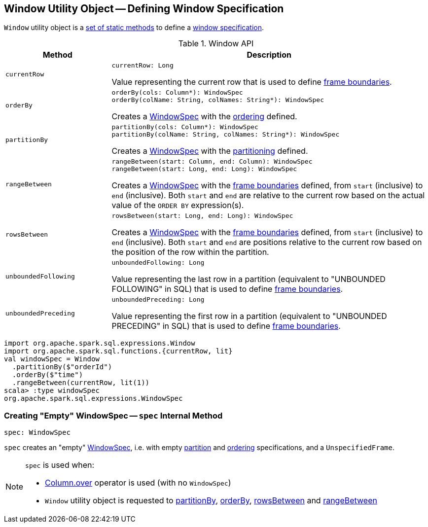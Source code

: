 == [[Window]] Window Utility Object -- Defining Window Specification

`Window` utility object is a <<methods, set of static methods>> to define a <<spark-sql-WindowSpec.adoc#, window specification>>.

[[methods]]
.Window API
[cols="1m,3",options="header",width="100%"]
|===
| Method
| Description

| currentRow
a| [[currentRow]]

[source, scala]
----
currentRow: Long
----

Value representing the current row that is used to define <<spark-sql-WindowSpec.adoc#frame, frame boundaries>>.

| orderBy
a| [[orderBy]]

[source, scala]
----
orderBy(cols: Column*): WindowSpec
orderBy(colName: String, colNames: String*): WindowSpec
----

Creates a <<spark-sql-WindowSpec.adoc#, WindowSpec>> with the <<spark-sql-WindowSpec.adoc#orderSpec, ordering>> defined.

| partitionBy
a| [[partitionBy]]

[source, scala]
----
partitionBy(cols: Column*): WindowSpec
partitionBy(colName: String, colNames: String*): WindowSpec
----

Creates a <<spark-sql-WindowSpec.adoc#, WindowSpec>> with the <<spark-sql-WindowSpec.adoc#partitionSpec, partitioning>> defined.

| rangeBetween
a| [[rangeBetween]]

[source, scala]
----
rangeBetween(start: Column, end: Column): WindowSpec
rangeBetween(start: Long, end: Long): WindowSpec
----

Creates a <<spark-sql-WindowSpec.adoc#, WindowSpec>> with the <<spark-sql-WindowSpec.adoc#frame, frame boundaries>> defined, from `start` (inclusive) to `end` (inclusive). Both `start` and `end` are relative to the current row based on the actual value of the `ORDER BY` expression(s).

| rowsBetween
a| [[rowsBetween]]

[source, scala]
----
rowsBetween(start: Long, end: Long): WindowSpec
----

Creates a <<spark-sql-WindowSpec.adoc#, WindowSpec>> with the <<spark-sql-WindowSpec.adoc#frame, frame boundaries>> defined, from `start` (inclusive) to `end` (inclusive). Both `start` and `end` are positions relative to the current row based on the position of the row within the partition.

| unboundedFollowing
a| [[unboundedFollowing]]

[source, scala]
----
unboundedFollowing: Long
----

Value representing the last row in a partition (equivalent to "UNBOUNDED FOLLOWING" in SQL) that is used to define <<spark-sql-WindowSpec.adoc#frame, frame boundaries>>.

| unboundedPreceding
a| [[unboundedPreceding]]

[source, scala]
----
unboundedPreceding: Long
----

Value representing the first row in a partition (equivalent to "UNBOUNDED PRECEDING" in SQL) that is used to define <<spark-sql-WindowSpec.adoc#frame, frame boundaries>>.
|===

[source, scala]
----
import org.apache.spark.sql.expressions.Window
import org.apache.spark.sql.functions.{currentRow, lit}
val windowSpec = Window
  .partitionBy($"orderId")
  .orderBy($"time")
  .rangeBetween(currentRow, lit(1))
scala> :type windowSpec
org.apache.spark.sql.expressions.WindowSpec
----

=== [[spec]] Creating "Empty" WindowSpec -- `spec` Internal Method

[source, scala]
----
spec: WindowSpec
----

`spec` creates an "empty" <<spark-sql-WindowSpec.adoc#creating-instance, WindowSpec>>, i.e. with empty <<spark-sql-WindowSpec.adoc#partitionSpec, partition>> and <<spark-sql-WindowSpec.adoc#orderSpec, ordering>> specifications, and a `UnspecifiedFrame`.

[NOTE]
====
`spec` is used when:

* <<spark-sql-Column.adoc#over, Column.over>> operator is used (with no `WindowSpec`)

* `Window` utility object is requested to <<partitionBy, partitionBy>>, <<orderBy, orderBy>>, <<rowsBetween, rowsBetween>> and <<rangeBetween, rangeBetween>>
====
